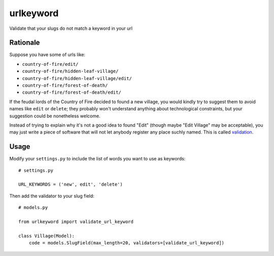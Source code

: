 ==========
urlkeyword
==========

Validate that your slugs do not match a keyword in your url 

---------
Rationale
---------

Suppose you have some of urls like:

- ``country-of-fire/edit/``
- ``country-of-fire/hidden-leaf-village/``
- ``country-of-fire/hidden-leaf-village/edit/``
- ``country-of-fire/forest-of-death/``
- ``country-of-fire/forest-of-death/edit/``

If the feudal lords of the Country of Fire decided to found a new village, you would kindly try to suggest them to avoid names like ``edit`` or ``delete``; they probably won't understand anything about technological constraints, but your suggestion could be nonetheless welcome.

Instead of trying to explain why it's not a good idea to found "Edit" (though maybe "Edit Village" may be acceptable), you may just write a piece of software that will not let anybody register any place suchly named. This is called validation_.

.. _validation: https://docs.djangoproject.com/en/dev/ref/validators/

-----
Usage
-----

Modify your ``settings.py`` to include the list of words you want to use as keywords::

    # settings.py

    URL_KEYWORDS = ('new', edit', 'delete')

Then add the validator to your slug field::

    # models.py

    from urlkeyword import validate_url_keyword

    class Village(Model):
        code = models.SlugField(max_length=20, validators=[validate_url_keyword])
